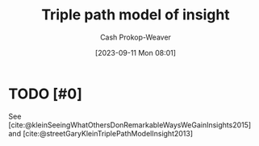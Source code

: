 :PROPERTIES:
:ID:       0a030bb4-7349-4498-9cde-8c383511d569
:LAST_MODIFIED: [2023-09-11 Mon 08:02]
:END:
#+title: Triple path model of insight
#+hugo_custom_front_matter: :slug "0a030bb4-7349-4498-9cde-8c383511d569"
#+author: Cash Prokop-Weaver
#+date: [2023-09-11 Mon 08:01]
#+filetags: :hastodo:concept:
* TODO [#0]
See [cite:@kleinSeeingWhatOthersDonRemarkableWaysWeGainInsights2015] and [cite:@streetGaryKleinTriplePathModelInsight2013]
* TODO [#2] Flashcards :noexport:
#+print_bibliography: